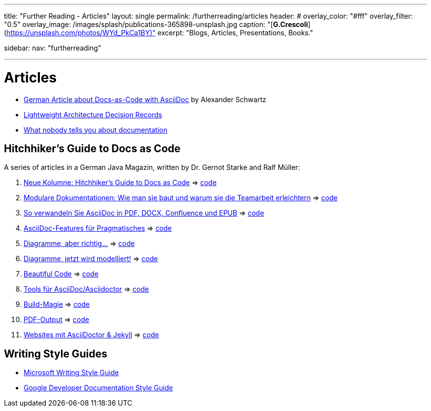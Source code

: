 ---
title: "Further Reading - Articles"
layout: single
permalink: /furtherreading/articles
header:
#  overlay_color: "#fff"
  overlay_filter: "0.5"
  overlay_image: /images/splash/publications-365898-unsplash.jpg
  caption: "[**G.Crescoli**](https://unsplash.com/photos/WYd_PkCa1BY)"
excerpt: "Blogs, Articles, Presentations, Books."

sidebar:
    nav: "furtherreading"

---

# Articles

* https://www.heise.de/hintergrund/Documentation-as-Code-mit-Asciidoctor-4642013.html?seite=all[German Article about Docs-as-Code with AsciiDoc] by Alexander Schwartz
* https://blog.jdriven.com/2018/10/lightweight-architecture-decision-records/[Lightweight Architecture Decision Records]
* https://twitter.com/dataandme/status/1047471853021876224/photo/1[What nobody tells you about documentation]


## Hitchhiker’s Guide to Docs as Code

A series of articles in a German Java Magazin, written by Dr. Gernot Starke and Ralf Müller:

. https://jaxenter.de/docs-as-code-asciidoctor-62432[Neue Kolumne: Hitchhiker’s Guide to Docs as Code] => https://github.com/arc42/HHGDAC/tree/master/folge-1[code]
. https://jaxenter.de/documentation-modularisierung-63743[Modulare Dokumentationen: Wie man sie baut und warum sie die Teamarbeit erleichtern] => https://github.com/arc42/HHGDAC/tree/master/folge-2[code]
. https://jaxenter.de/docs-as-code-65644[So verwandeln Sie AsciiDoc in PDF, DOCX, Confluence und EPUB] => https://github.com/arc42/HHGDAC/tree/master/folge-3[code]
. https://jaxenter.de/asciidoc-features-66027[AsciiDoc-Features für Pragmatisches] => https://github.com/arc42/HHGDAC/tree/master/folge-4[code]
. https://jaxenter.de/hitchhikers-guide-docs-code-diagramme-66357[Diagramme, aber richtig…] => https://github.com/arc42/HHGDAC/tree/master/folge-5[code]
. https://jaxenter.de/docs-to-code-doctoolchain-67524[Diagramme, jetzt wird modelliert!] => https://github.com/arc42/HHGDAC/tree/master/folge-6[code]
. https://jaxenter.de/the-beautiful-code-69008[Beautiful Code] => https://github.com/arc42/HHGDAC/tree/master/folge-7[code]
. https://jaxenter.de/hitchhikers-guide-to-docs-as-code-tools-fuer-asciidoc-asciidoctor-70828[Tools für AsciiDoc/Asciidoctor] => https://github.com/arc42/HHGDAC/tree/master/folge-8[code]
. https://jaxenter.de/hitchhikers-guide-docs-code-build-magie-71454[Build-Magie] => https://github.com/arc42/HHGDAC/tree/master/folge-09[code]
. https://jaxenter.de/hitchhikers-guide-docs-code-pdf-output-72950[PDF-Output] => https://github.com/arc42/HHGDAC/tree/master/folge-10[code]
. https://jaxenter.de/hitchhikers-guide-docs-code-asciidoctor-jekyll-73753[Websites mit AsciiDoctor & Jekyll] => https://github.com/arc42/HHGDAC/tree/master/folge-11-jekyll[code]

## Writing Style Guides

* https://docs.microsoft.com/en-us/style-guide/welcome/[Microsoft Writing Style Guide]
* https://developers.google.com/style/[Google Developer Documentation Style Guide]
